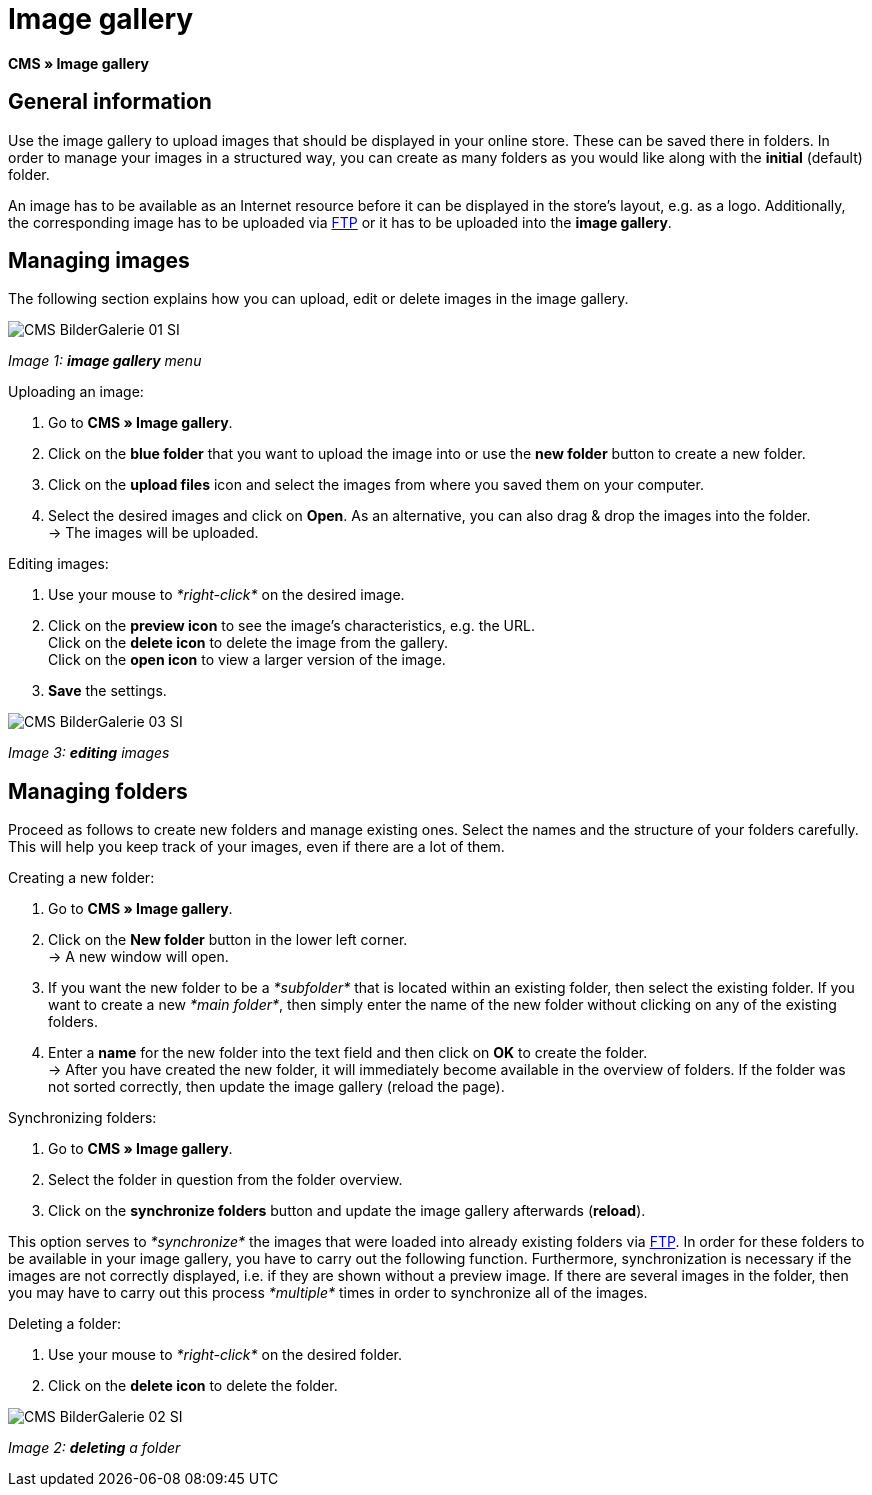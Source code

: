 = Image gallery
:lang: en
// include::{includedir}/_header.adoc[]
:position: 20

*CMS » Image gallery*

== General information

Use the image gallery to upload images that should be displayed in your online store. These can be saved there in folders. In order to manage your images in a structured way, you can create as many folders as you would like along with the *initial* (default) folder.

An image has to be available as an Internet resource before it can be displayed in the store's layout, e.g. as a logo. Additionally, the corresponding image has to be uploaded via <<basics/data-exchange/ftp-access#, FTP>> or it has to be uploaded into the *image gallery*.

== Managing images

The following section explains how you can upload, edit or delete images in the image gallery.

image::omni-channel/online-store/_cms/assets/CMS-BilderGalerie-01-SI.png[]

__Image 1: *image gallery* menu__

[.instruction]
Uploading an image:

. Go to *CMS » Image gallery*.
. Click on the *blue folder* that you want to upload the image into or use the *new folder* button to create a new folder.
. Click on the *upload files* icon and select the images from where you saved them on your computer.
. Select the desired images and click on *Open*. As an alternative, you can also drag &amp; drop the images into the folder. +
→ The images will be uploaded.

[.instruction]
Editing images:

. Use your mouse to __*right-click*__ on the desired image.
. Click on the *preview icon* to see the image's characteristics, e.g. the URL. +
Click on the *delete icon* to delete the image from the gallery. +
Click on the *open icon* to view a larger version of the image.
. *Save* the settings.

image::omni-channel/online-store/_cms/assets/CMS-BilderGalerie-03-SI.png[]

__Image 3: *editing* images__

== Managing folders

Proceed as follows to create new folders and manage existing ones. Select the names and the structure of your folders carefully. This will help you keep track of your images, even if there are a lot of them.

[.instruction]
Creating a new folder:

. Go to *CMS » Image gallery*.
. Click on the *New folder* button in the lower left corner. +
→ A new window will open.
. If you want the new folder to be a __*subfolder*__ that is located within an existing folder, then select the existing folder. If you want to create a new __*main folder*__, then simply enter the name of the new folder without clicking on any of the existing folders.
. Enter a *name* for the new folder into the text field and then click on *OK* to create the folder. +
→ After you have created the new folder, it will immediately become available in the overview of folders. If the folder was not sorted correctly, then update the image gallery (reload the page).

[.instruction]
Synchronizing folders:

. Go to *CMS » Image gallery*.
. Select the folder in question from the folder overview.
. Click on the *synchronize folders* button and update the image gallery afterwards (*reload*).

This option serves to __*synchronize*__ the images that were loaded into already existing folders via <<basics/data-exchange/ftp-access#, FTP>>. In order for these folders to be available in your image gallery, you have to carry out the following function. Furthermore, synchronization is necessary if the images are not correctly displayed, i.e. if they are shown without a preview image. If there are several images in the folder, then you may have to carry out this process __*multiple*__ times in order to synchronize all of the images.

[.instruction]
Deleting a folder:

. Use your mouse to __*right-click*__ on the desired folder.
. Click on the *delete icon* to delete the folder.

image::omni-channel/online-store/_cms/assets/CMS-BilderGalerie-02-SI.png[]

__Image 2: *deleting* a folder__
